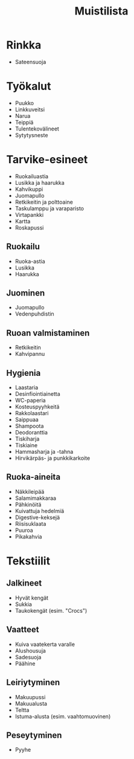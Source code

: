 #+TITLE: Muistilista

* Rinkka
- Sateensuoja
* Työkalut
- Puukko
- Linkkuveitsi
- Narua
- Teippiä
- Tulentekovälineet
- Sytytysneste
* Tarvike-esineet
- Ruokailuastia
- Lusikka ja haarukka
- Kahvikuppi
- Juomapullo
- Retkikeitin ja polttoaine
- Taskulamppu ja varaparisto
- Virtapankki
- Kartta
- Roskapussi
** Ruokailu
- Ruoka-astia
- Lusikka
- Haarukka
** Juominen
- Juomapullo
- Vedenpuhdistin
** Ruoan valmistaminen
- Retkikeitin
- Kahvipannu
** Hygienia
- Laastaria
- Desinfiointiainetta
- WC-paperia
- Kosteuspyyhkeitä
- Rakkolaastari
- Saippuaa
- Shampoota
- Deodoranttia
- Tiskiharja
- Tiskiaine
- Hammasharja ja -tahna
- Hirvikärpäs- ja punkkikarkoite
** Ruoka-aineita
- Näkkileipää
- Salamimakkaraa
- Pähkinöitä
- Kuivattuja hedelmiä
- Digestive-keksejä
- Riisisuklaata
- Puuroa
- Pikakahvia
* Tekstiilit
** Jalkineet
- Hyvät kengät
- Sukkia
- Taukokengät (esim. "Crocs")
** Vaatteet
- Kuiva vaatekerta varalle
- Alushousuja
- Sadesuoja
- Päähine
** Leiriytyminen
- Makuupussi
- Makuualusta
- Teltta
- Istuma-alusta (esim. vaahtomuovinen)
** Peseytyminen
- Pyyhe
